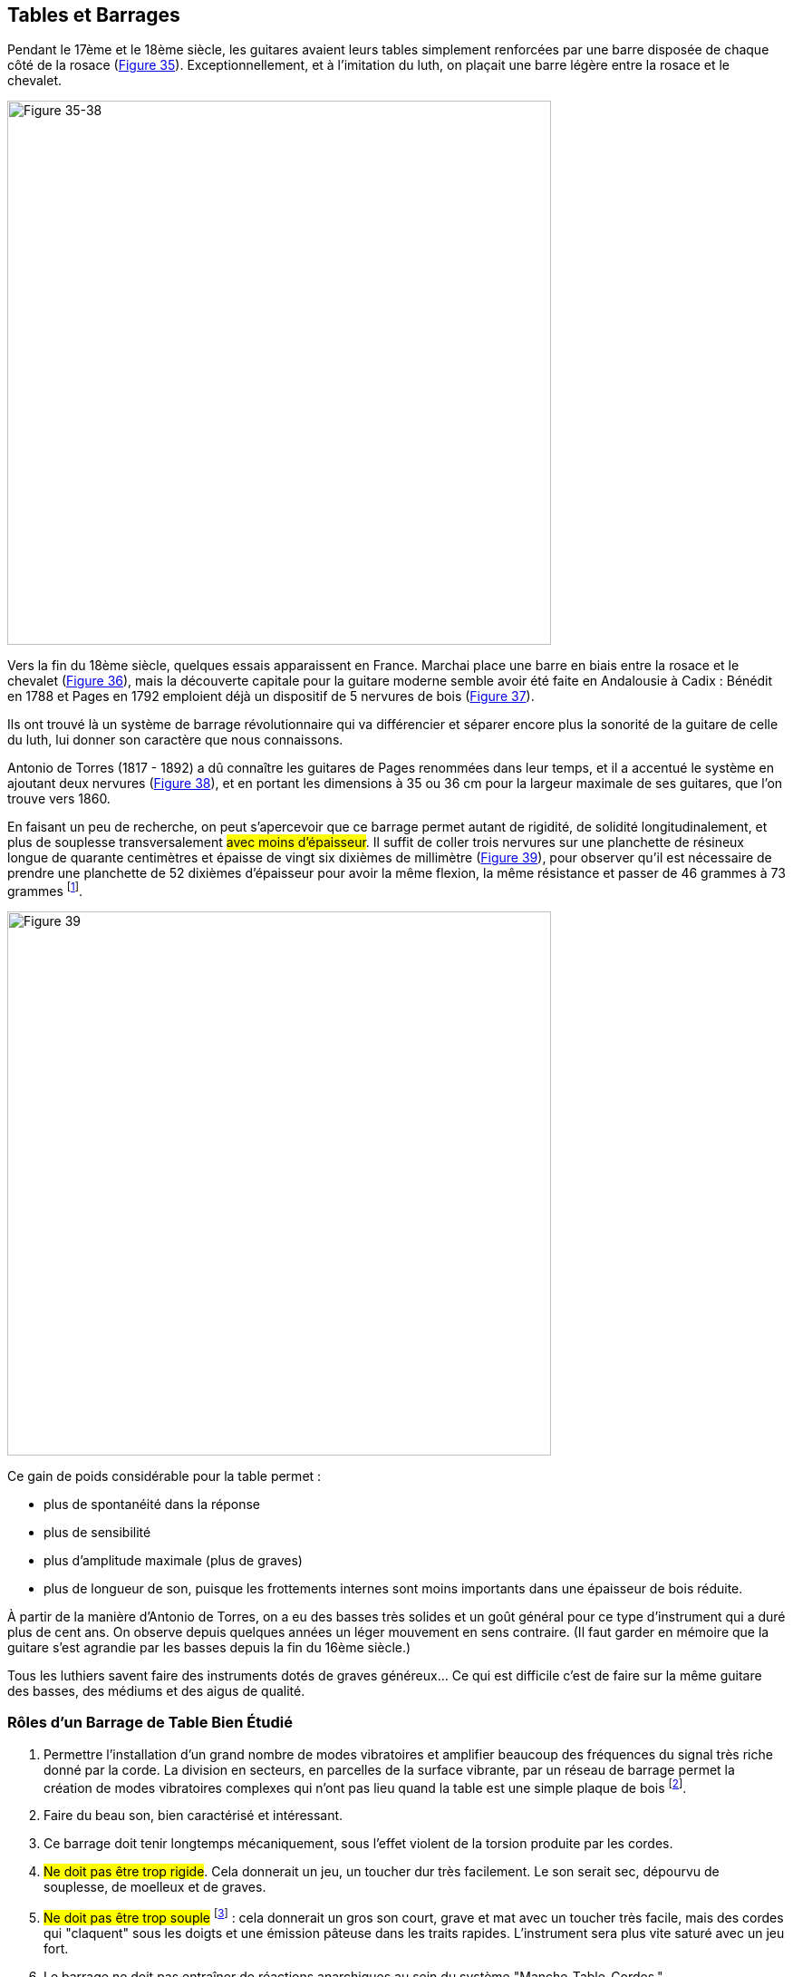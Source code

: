 == Tables et Barrages

Pendant le 17ème et le 18ème siècle, les guitares avaient leurs tables
simplement renforcées par une barre disposée de chaque côté de la rosace
(<<fig-35-38,Figure 35>>). Exceptionnellement, et à l'imitation du luth, on plaçait une barre
légère entre la rosace et le chevalet.

[.text-center]
[[fig-35-38]]
image::fig-35-38.jpg[Figure 35-38, 600, scaledwidth="100%"]

Vers la fin du 18ème siècle, quelques essais apparaissent en France. Marchai
place une barre en biais entre la rosace et le chevalet (<<fig-35-38,Figure 36>>), mais la
découverte capitale pour la guitare moderne semble avoir été faite en
Andalousie à Cadix : Bénédit en 1788 et Pages en 1792 emploient déjà un
dispositif de 5 nervures de bois (<<fig-35-38,Figure 37>>).

Ils ont trouvé là un système de barrage révolutionnaire qui va différencier et
séparer encore plus la sonorité de la guitare de celle du luth, lui donner son
caractère que nous connaissons.

Antonio de Torres (1817 - 1892) a dû connaître les guitares de Pages renommées
dans leur temps, et il a accentué le système en ajoutant deux nervures
(<<fig-35-38,Figure 38>>), et en portant les dimensions à 35 ou 36 cm pour la
largeur maximale de ses guitares, que l'on trouve vers 1860.

En faisant un peu de recherche, on peut s'apercevoir que ce barrage permet
autant de rigidité, de solidité longitudinalement, et plus de souplesse
transversalement #avec moins d'épaisseur#. Il suffit de coller trois nervures
sur une planchette de résineux longue de quarante centimètres et épaisse de
vingt six dixièmes de millimètre (<<fig-39,Figure 39>>), pour observer qu'il est
nécessaire de prendre une planchette de 52 dixièmes d'épaisseur pour avoir la
même flexion, la même résistance et passer de 46 grammes à 73 grammes
footnote:[On observe le même résultat si les nervures sont prises dans la masse
de la planchette (non collées)].

[.text-center]
[[fig-39]]
image::fig-39.jpg[Figure 39, 600, scaledwidth="100%"]

Ce gain de poids considérable pour la table permet :

- plus de spontanéité dans la réponse
- plus de sensibilité
- plus d'amplitude maximale (plus de graves)
- plus de longueur de son, puisque les frottements internes sont moins
  importants dans une épaisseur de bois réduite.

À partir de la manière d'Antonio de Torres, on a eu des basses très solides et un
goût général pour ce type d'instrument qui a duré plus de cent ans. On observe
depuis quelques années un léger mouvement en sens contraire. (Il faut garder en
mémoire que la guitare s'est agrandie par les basses depuis la fin du 16ème
siècle.)

Tous les luthiers savent faire des instruments dotés de graves généreux... Ce
qui est difficile c'est de faire sur la même guitare des basses, des médiums et
des aigus de qualité.

=== Rôles d'un Barrage de Table Bien Étudié

1. Permettre l'installation d'un grand nombre de modes vibratoires et amplifier
   beaucoup des fréquences du signal très riche donné par la corde. La division
   en secteurs, en parcelles de la surface vibrante, par un réseau de barrage
   permet la création de modes vibratoires complexes qui n'ont pas lieu quand la
   table est une simple plaque de bois footnote:[Voir mémoire de Savart dans la
	 collection Encyclopédie Roret réeditée récemment. (Titre: Le Luthier).
	 L'auteur parla des expériences sur les plaques vibrantes. (voir bibliographie)].
2. Faire du beau son, bien caractérisé et intéressant.
3. Ce barrage doit tenir longtemps mécaniquement, sous l'effet violent de la
   torsion produite par les cordes.
4. #Ne doit pas être trop rigide#. Cela donnerait un jeu, un toucher dur très
   facilement. Le son serait sec, dépourvu de souplesse, de moelleux et de
   graves.
5. #Ne doit pas être trop souple# footnote:[La flexion de la table peut se
mesurer -voir chapitre #Flexions#.] : cela donnerait un gros son court, grave et mat
   avec un toucher très facile, mais des cordes qui "claquent" sous les doigts et
   une émission pâteuse dans les traits rapides. L'instrument sera plus vite
   saturé avec un jeu fort.
6. Le barrage ne doit pas entraîner de réactions anarchiques au sein du système
   "Manche-Table-Cordes."
7. Il peut éventuellement être prévu susceptible de retouches, de repentir, d'ajustage
   après essais.
8. Le réseau de barrage peut limiter l'apparition de fentes de retrait. Fonction
   non négligeable pour renforcer une pièce de bois telle que la table, qui se
   trouve soumise à des tensions dues au séchage ou des relâchements dus à
   l'humidité.

L'importance du réseau de barrage de table est longue à déterminer. Il est
établi en fonction des bois mis en œuvre, et du but recherché. Les meilleurs
résultats se tiennent souvent à la limite de résistance des bois, et ceci rend
très précaire la longévité du système.

Les guitares actuelles ont peu de réserve de solidité de ce côté barrage et ne
sont pas faites pour durer cent ans avec le même son.

Mais il n'y a pas que le barrage qui conditionne la qualité du son émis. #La
nature du bois même de la table#, de la plaque vibrante, est très #importante#
et donnera pour commencer une couler au son, une certaine qualité spécifique,
particulière.

Chaque bois, à l'intérieur d'une même espèce, a un don, une propriété qu'il faut
trouver. Il peut être doué pour faire un son très chaleureux, moelleux avec
beaucoup de caractère, mais assez sombre et donner de l'opacité dans les
accords, avec plusieurs sons superposés.

Au contraire un autre arbre peut présenter des qualités de longueur de son, de
clarté; avec du mordant du brillant qui déterminera une guitare plus apte à
jouer des oeuvres de Bach, que celles de Turina ou Villa-Lobos.

La guitare à tout faire n'existant pas (on ne peut demander en même temps les
qualités d'une "brune" et d'une "blonde") le luthier devra se résoudre à un
compromis, ou vendre plusieurs guitares à ses clients aisés... ce qui est le cas
pour les guitaristes renommés, assez souvent.

Avec les corrections que peut apporter le barrage on peut modifier sensiblement
et doser ces caractères différents (et faire preuve de maîtrise quand on en a
l'ambition).

De toutes faćons notons  les vibrations de la corde diminuent plus ou moins
vite pour trois raisons au moins.

a) Opposition de la résistance de l'air aux mouvements de table.

b) Frottements internes de la table en mouvements (qui transforme l'énergie
communiquée en chaleur).

c) Frottements internes de la corde.


=== Bois Employés

Deux espèces de bois résineux retiennent principalement l'attention des
luthiers:

1. L'épicéa d'Europe (Picea Excelsa) poussant aux environs de mille mètres
   d'altitude, donne un bois à la texture solide.
2. Le Western Red Cedar Canadien (Tuya Plicata), qui croît en Colombie
   Britannique près de l'océan Pacifique, fournit un bois plus tendre, plus
   fragile aux chocs (bois peu résilient) mais qui présente l'intérêt d'être
   toujours plus souple, plus élastique dans le sens de la longueur des fibres
   que l'épicéa. C'est en outre un bois peu amorti.

Ces deux espèces de résineux, très différentes d'un arbre à l'autre, peuvent
être :

1. #Amortis ou non# (Cela signifie que quand on frappe légèrement une plaque
   de bois qualifiée d'"amortie," le son du choc est #mat# et disparaît très
   rapidement, absorbé par la matière. Quand le bois est sonore, "non amorti,"
   le son ou le choc de la percussion rend un son clair et long).
2. Lourds ou légers.
3. Fibreux ou francs de fil.
4. De texture forte (comme l'acier) ou faible (comme le cuivre).
5. Le fil du bois peut être bien droit, parallèle, ou en biais.
6. Le bois peut être élastique ou rigide.

Examinons ce qu'on peut attendre d'un bois de table #Amorti, souple et léger#
(tendre et mou).

Sans correction par le barrage on aura beaucoup de difficultés à réaliser une
guitare claire, spontanée, nerveuse dotée d'un son long. Ce sera plutôt rond et
mat, sombre avec un son court. La guitare sera facile à jouer mais vite saturée.

Un bois de table lourd et très dur donnera volontiers un son dur, sec,
métallique, avec des harmoniques graves, faibles. Le résultat manquera de
moelleux. Le toucher sera difficile, le son sera raide et peu sensible.

Le bois "idéal" se situera entre les deus extrêmes pour bien des luthiers.

On constate également que certains cônifères ont les "fibres" bien accrochées,
très solides (comme de l'acier).

Après dix ans d'usage, on voit peu de déformations et le son est resté bien
timbré, vigourex.

D'autres bois de même espèce ont laché prise depuis longtemps et l'instrument ne
présente plus ou moins timbrées. La partie centrale de la table étant
complètement neutralisé, forcée, et "à genoux".

Il est possible de se faire une idée de la résistance du bois à la déformation
en maintenant une plachette-échantillon pliée légèrement en son milieu, ses deux
extrêmités reposant sur un petit tasseau.

Au bout d'une année on desserre le dispositif et la planchette revient bien
droite ou pas (<<fig-40,Figure 40>>). On peut également faire une seule guitare avec ce bois
et l'obverver au bout d'une année.

[.text-center]
[[fig-40]]
image::fig-40.jpg[Figure 40, 600, scaledwidth="100%"]

Les fibres du bois bien parallèles à l'épaisseur de la table favorisent la bonne
tenue dans le temps. Quand le fil est tranché, en biais, la planchette est peu
résistant dans le sens de la longueur et des déformations importantes
apparaissent s'il n'y a pas eu correction avec le barrage ou une épaisseur plus
forte.

Le problème pour le constructeurs qui se veut créateur est de contrôler toutes
ces données que nous venons d'apercevoir, et de les intégrer progressivement
dans ses connaissances.

La conception artistique d'un instrument est la partie la plus délicate avec la
maîtrise qu'elle demande et les nombreuses contradictions qu'elle implique.
C'est un choix perpétuel qui occasionne bien des angoisses.

De choix en choix l'instrument s'améliore au fur et à mesure que l'on connaît
davantage les bois dont on dispose... mais les obstacles sont très nombreux.

Voici une #contradiction irritante#.

Pour les tables, si l'on veut un son avec une forte personnalité, du caractère,
de la richesse il faut prendre un bois assez dur et rigide dans les deux sens,
qui donnera des pointes de résonances très marquées en théorie.

Par contre ce sera un bois contraire, #amorti# qui donnera une réponse homogène,
une égalité de niveau sonore.

Comme il faudrait un livre entier pour traiter des problèmes que le barrage et
tables posent, pour terminer ce chapitre inscrivons une règle d'or:

[quote]
On n'obtient pas de son complexe, riche, personnel avec du caractère, sans un
"barrage" complexe et personnel, réalisé sur une table très "choisie".

C'est l'un des secret.s


